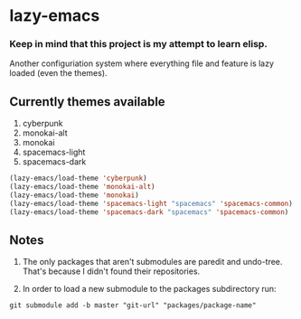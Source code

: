 * lazy-emacs

*** Keep in mind that this project is my attempt to learn elisp.

Another configuriation system where everything file and feature is lazy loaded (even the themes).

** Currently themes available

1. cyberpunk
2. monokai-alt
3. monokai
4. spacemacs-light
5. spacemacs-dark

#+BEGIN_SRC emacs-lisp
(lazy-emacs/load-theme 'cyberpunk)
(lazy-emacs/load-theme 'monokai-alt)
(lazy-emacs/load-theme 'monokai)
(lazy-emacs/load-theme 'spacemacs-light "spacemacs" 'spacemacs-common)
(lazy-emacs/load-theme 'spacemacs-dark "spacemacs" 'spacemacs-common)
#+END_SRC

** Notes

1. The only packages that aren't submodules are paredit and undo-tree. That's because I didn't found their repositories.

2. In order to load a new submodule to the packages subdirectory run:
#+BEGIN_SRC shell
git submodule add -b master "git-url" "packages/package-name"
#+END_SRC
